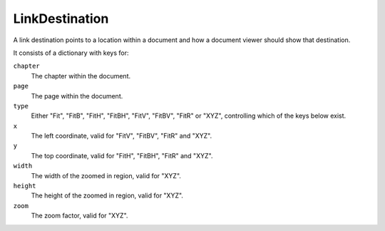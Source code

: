 .. default-domain:: js

.. highlight:: javascript

LinkDestination
===============

A link destination points to a location within a document and how a document viewer should show that destination.

It consists of a dictionary with keys for:

``chapter``
    The chapter within the document.

``page``
    The page within the document.

``type``
    Either "Fit", "FitB", "FitH", "FitBH", "FitV", "FitBV", "FitR" or "XYZ", controlling which of the keys below exist.

``x``
    The left coordinate, valid for "FitV", "FitBV", "FitR" and "XYZ".

``y``
    The top coordinate, valid for "FitH", "FitBH", "FitR" and "XYZ".

``width``
    The width of the zoomed in region, valid for "XYZ".

``height``
    The height of the zoomed in region, valid for "XYZ".

``zoom``
    The zoom factor, valid for "XYZ".
